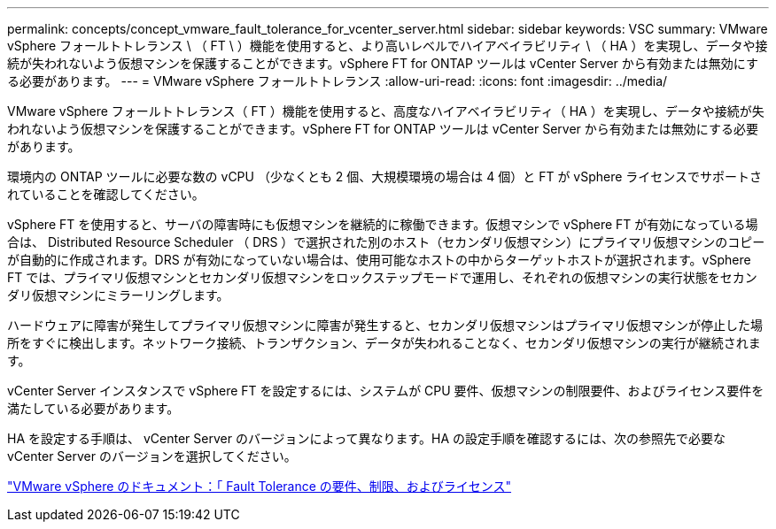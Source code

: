 ---
permalink: concepts/concept_vmware_fault_tolerance_for_vcenter_server.html 
sidebar: sidebar 
keywords: VSC 
summary: VMware vSphere フォールトトレランス \ （ FT \ ）機能を使用すると、より高いレベルでハイアベイラビリティ \ （ HA ）を実現し、データや接続が失われないよう仮想マシンを保護することができます。vSphere FT for ONTAP ツールは vCenter Server から有効または無効にする必要があります。 
---
= VMware vSphere フォールトトレランス
:allow-uri-read: 
:icons: font
:imagesdir: ../media/


[role="lead"]
VMware vSphere フォールトトレランス（ FT ）機能を使用すると、高度なハイアベイラビリティ（ HA ）を実現し、データや接続が失われないよう仮想マシンを保護することができます。vSphere FT for ONTAP ツールは vCenter Server から有効または無効にする必要があります。

環境内の ONTAP ツールに必要な数の vCPU （少なくとも 2 個、大規模環境の場合は 4 個）と FT が vSphere ライセンスでサポートされていることを確認してください。

vSphere FT を使用すると、サーバの障害時にも仮想マシンを継続的に稼働できます。仮想マシンで vSphere FT が有効になっている場合は、 Distributed Resource Scheduler （ DRS ）で選択された別のホスト（セカンダリ仮想マシン）にプライマリ仮想マシンのコピーが自動的に作成されます。DRS が有効になっていない場合は、使用可能なホストの中からターゲットホストが選択されます。vSphere FT では、プライマリ仮想マシンとセカンダリ仮想マシンをロックステップモードで運用し、それぞれの仮想マシンの実行状態をセカンダリ仮想マシンにミラーリングします。

ハードウェアに障害が発生してプライマリ仮想マシンに障害が発生すると、セカンダリ仮想マシンはプライマリ仮想マシンが停止した場所をすぐに検出します。ネットワーク接続、トランザクション、データが失われることなく、セカンダリ仮想マシンの実行が継続されます。

vCenter Server インスタンスで vSphere FT を設定するには、システムが CPU 要件、仮想マシンの制限要件、およびライセンス要件を満たしている必要があります。

HA を設定する手順は、 vCenter Server のバージョンによって異なります。HA の設定手順を確認するには、次の参照先で必要な vCenter Server のバージョンを選択してください。

https://docs.vmware.com/en/VMware-vSphere/6.5/com.vmware.vsphere.avail.doc/GUID-57929CF0-DA9B-407A-BF2E-E7B72708D825.html["VMware vSphere のドキュメント：「 Fault Tolerance の要件、制限、およびライセンス"]
